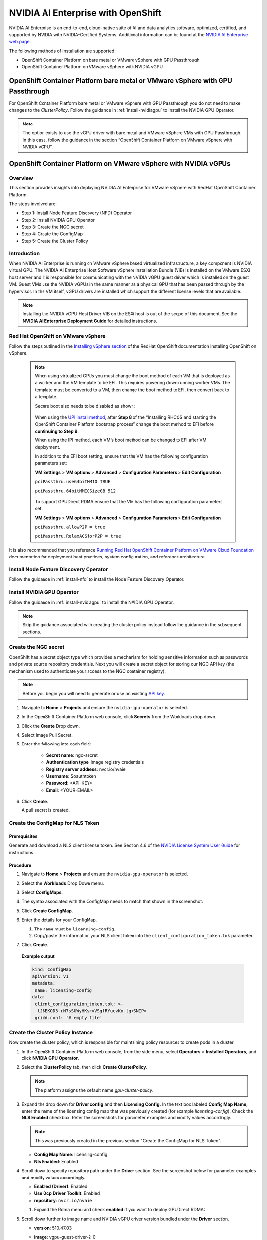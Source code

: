 .. Date: March 21 2022
.. Author: kquinn

.. _nvaie-ocp:


###################################
NVIDIA AI Enterprise with OpenShift
###################################


NVIDIA AI Enterprise is an end-to-end, cloud-native suite of AI and data analytics software, optimized, certified, and supported by NVIDIA with NVIDIA-Certified Systems. Additional information can be found at the `NVIDIA AI Enterprise web page <https://www.nvidia.com/en-us/data-center/products/ai-enterprise-suite/#benefits>`_.

The following methods of installation are supported:

* OpenShift Container Platform on bare metal or VMware vSphere with GPU Passthrough
* OpenShift Container Platform on VMware vSphere with NVIDIA vGPU


******************************************************************************
OpenShift Container Platform bare metal or VMware vSphere with GPU Passthrough
******************************************************************************

For OpenShift Container Platform bare metal or VMware vSphere with GPU Passthrough you do not need to make changes to the `ClusterPolicy`. Follow the guidance in :ref:`install-nvidiagpu` to install the NVIDIA GPU Operator.

.. note::
   The option exists to use the vGPU driver with bare metal and VMware vSphere VMs with GPU Passthrough. In this case, follow the guidance in the section “OpenShift Container Platform on VMware vSphere with NVIDIA vGPU”.

****************************************************************
OpenShift Container Platform on VMware vSphere with NVIDIA vGPUs
****************************************************************

Overview
========

This section provides insights into deploying NVIDIA AI Enterprise for VMware vSphere with RedHat OpenShift Container Platform.

The steps involved are:

-  Step 1: Install Node Feature Discovery (NFD) Operator

-  Step 2: Install NVIDIA GPU Operator

-  Step 3: Create the NGC secret

-  Step 4: Create the ConfigMap

-  Step 5: Create the Cluster Policy

Introduction
============

When NVIDIA AI Enterprise is running on VMware vSphere based virtualized infrastructure, a key component is NVIDIA virtual GPU. The NVIDIA AI Enterprise Host Software vSphere Installation Bundle (VIB) is installed on the VMware ESXi host server and it is responsible for communicating with the NVIDIA vGPU guest driver which is
installed on the guest VM. Guest VMs use the NVIDIA vGPUs in the same manner as a physical GPU that has been passed through by the hypervisor. In the VM itself, vGPU drivers are installed which support the different license levels that are available.

.. note:: Installing the NVIDIA vGPU Host Driver VIB on the ESXi host is out of the scope of this document. See the **NVIDIA AI Enterprise Deployment Guide** for detailed instructions.

Red Hat OpenShift on VMware vSphere
=====================================

Follow the steps outlined in the `Installing vSphere section <https://docs.openshift.com/container-platform/latest/installing/installing_vsphere/preparing-to-install-on-vsphere.html>`_ of the RedHat OpenShift documentation installing OpenShift on vSphere.

   .. note::
      When using virtualized GPUs you must change the boot method of each VM that is deployed as a worker and the VM template to be EFI.
      This requires powering down running worker VMs. The template must be converted to a VM, then change the boot method to EFI, then convert back
      to a template.

      Secure boot also needs to be disabled as shown:

        .. image:: graphics/vmx_secure_boot.png

      When using the `UPI install method <https://docs.openshift.com/container-platform/latest/installing/installing_vsphere/installing-vsphere.html#installation-vsphere-machines_installing-vsphere>`_, after **Step 8** of the “Installing RHCOS and starting the OpenShift
      Container Platform bootstrap process” change the boot method to EFI before **continuing to Step 9**.

      When using the IPI method, each VM’s boot method can be changed to EFI after VM deployment.

      In addition to the EFI boot setting, ensure that the VM has the following configuration parameters set:

      **VM Settings** > **VM options** > **Advanced** > **Configuration Parameters** > **Edit Configuration**

      ``pciPassthru.use64bitMMIO TRUE``

      ``pciPassthru.64bitMMIOSizeGB 512``

         .. image:: graphics/pci_passthrough.png

      To support GPUDirect RDMA ensure that the VM has the following configuration parameters set:

      **VM Settings** > **VM options** > **Advanced** > **Configuration Parameters** > **Edit Configuration**

      ``pciPassthru.allowP2P = true``

      ``pciPassthru.RelaxACSforP2P = true``

It is also recommended that you reference `Running Red Hat OpenShift Container Platform on VMware Cloud Foundation <https://core.vmware.com/resource/running-red-hat-openshift-container-platform-vmware-cloud-foundation#executive-summary>`_ documentation for deployment best practices, system configuration, and reference architecture.

Install Node Feature Discovery Operator
===========================================

Follow the guidance in :ref:`install-nfd` to install the Node Feature Discovery Operator.

Install NVIDIA GPU Operator
===============================

Follow the guidance in :ref:`install-nvidiagpu` to install the NVIDIA GPU Operator.

.. note:: Skip the guidance associated with creating the cluster policy instead follow the guidance in the subsequent sections.

Create the NGC secret
=========================

OpenShift has a secret object type which provides a mechanism for holding sensitive information such as passwords and private source repository credentials. Next you will create a secret object for storing our NGC API key (the mechanism used to authenticate your access to the
NGC container registry).

.. note:: Before you begin you will need to generate or use an existing `API key <https://docs.nvidia.com/ngc/ngc-private-registry-user-guide/index.html#generating-api-key>`_.


#. Navigate to **Home** > **Projects** and ensure the ``nvidia-gpu-operator`` is selected.

#. In the OpenShift Container Platform web console, click **Secrets** from the Workloads drop down.

#. Click the **Create** Drop down.

#. Select Image Pull Secret.

   .. image:: graphics/secrets.png

#. Enter the following into each field:

    * **Secret name**: ngc-secret

    * **Authentication type**: Image registry credentials

    * **Registry server address**: nvcr.io/nvaie

    * **Username**: $oauthtoken

    * **Password**: <API-KEY>

    * **Email**: <YOUR-EMAIL>

   .. image:: graphics/secrets_2.png

#. Click **Create**.

   A pull secret is created.

   .. image:: graphics/created_pull-secret.png

Create the ConfigMap for NLS Token
==================================

Prerequisites
-------------

Generate and download a NLS client license token. See Section 4.6 of the `NVIDIA License System User Guide <https://docs.nvidia.com/license-system/latest/pdf/nvidia-license-system-user-guide.pdf>`_ for instructions.

Procedure
---------

#. Navigate to **Home** > **Projects** and ensure the ``nvidia-gpu-operator`` is selected.

#. Select the **Workloads** Drop Down menu.

#. Select **ConfigMaps**.

#. The syntax associated with the ConfigMap needs to match that shown in the screenshot:

   .. image:: graphics/create_config_maps2.png

#. Click **Create ConfigMap**.

   .. image:: graphics/create_config_map1.png

#. Enter the details for your ConfigMap.

   #. The ``name`` must be ``licensing-config``.

   #. Copy/paste the information your NLS client token into the ``client_configuration_token.tok`` parameter.

#. Click **Create**.

  **Example output**

  .. code-block:: yaml

     kind: ConfigMap
     apiVersion: v1
     metadata:
      name: licensing-config
     data:
      client_configuration_token.tok: >-
       tJ8EKOD5-rN7sSUWyHKsrvVSgfRYucvKo-lg<SNIP>
      gridd.conf: '# empty file'

Create the Cluster Policy Instance
==================================

Now create the cluster policy, which is responsible for maintaining policy resources to create pods in a cluster.

#. In the OpenShift Container Platform web console, from the side menu, select **Operators** > **Installed Operators**, and click **NVIDIA GPU Operator**.

#. Select the **ClusterPolicy** tab, then click **Create ClusterPolicy**.

   .. note:: The platform assigns the default name *gpu-cluster-policy*.

#. Expand the drop down for **Driver config** and then **Licensing Config.** In the text box labeled **Config Map Name,** enter the name of the licensing config map that was previously created (for example *licensing-config*). Check the **NLS Enabled** checkbox.
   Refer the screenshots for parameter examples and modify values accordingly.

   .. note:: This was previously created in the previous section "Create the ConfigMap for NLS Token".

   .. image:: graphics/cluster_policy_1.png

   * **Config Map Name**: licensing-config
   * **Nls Enabled**: Enabled

#. Scroll down to specify repository path under the **Driver** section. See the screenshot below for parameter examples and modify values accordingly.

   .. image:: graphics/createclusterpolicy2.png

   * **Enabled (Driver)**: Enabled
   * **Use Ocp Driver Toolkit**: Enabled
   * **repository**: ``nvcr.io/nvaie``

   #. Expand the Rdma menu and check **enabled** if you want to deploy GPUDirect RDMA:

      .. image:: graphics/enable-gpu-direct-rdma.png

#. Scroll down further to image name and NVIDIA vGPU driver version bundled under the **Driver** section.

   .. image:: graphics/createclusterpolicy3.png

   * **version**: 510.47.03
   * **image**: vgpu-guest-driver-2-0

      .. note:: The vGPU driver image for OpenShift Container Platform version 4.9 is ``nvcr.io/nvaie/vgpu-guest-driver-2-0:510.47.03-rhcos4.9``. For 4.10 the vGPU driver image is ``nvcr.io/nvaie/vgpu-guest-driver-2-0:510.47.03-rhcos4.10``

#. Expand the **Advanced configuration** menu and specify the imagePullSecret . (For example: *gpu-operator-secret*)

   .. note:: This was previously created in the section "Create NGC secret".

   .. image:: graphics/cluster_policy_4.png

#. Click **Create**.

The GPU Operator proceeds to install all the required components to set up the NVIDIA GPUs in the OpenShift Container Platform cluster.

.. note:: Wait at least 10-20 minutes before digging deeper into any form of troubleshooting because this may take some time to finish.

The status of the newly deployed ClusterPolicy *gpu-cluster-policy* for the NVIDIA GPU Operator changes to State:ready when the installation succeeds.

.. image:: graphics/cluster-policy-suceed.png


Verify the ClusterPolicy installation from the CLI run:

   .. code-block:: console

      $ oc get nodes -o=custom-columns='Node:metadata.name,GPUs:status.capacity.nvidia\.com/gpu'

This lists each node and the number of GPUs.

   **Example output**

   .. code-block:: console

      $ oc get nodes -o=custom-columns='Node:metadata.name,GPUs:status.capacity.nvidia\.com/gpu'

        Node GPUs

        nvaie-ocp-7rfr8-master-0 <none>

        nvaie-ocp-7rfr8-master-1 <none>

        nvaie-ocp-7rfr8-master-2 <none>

        nvaie-ocp-7rfr8-worker-7x5km 1

        nvaie-ocp-7rfr8-worker-9jgmk <none>

        nvaie-ocp-7rfr8-worker-jntsp 1

        nvaie-ocp-7rfr8-worker-zkggt <none>


Verify the successful installation of the NVIDIA GPU Operator
=============================================================

Perform the following steps to verify the successful installation of the **NVIDIA GPU Operator**.

#. In the OpenShift Container Platform web console, from the side menu, select **Workloads** > **Pods**.

#. Under the **Project** drop down select the **nvidia-gpu-operator** project.

#. Verify the pods are successfully deployed.

#. Alternatively from the command line run the following command:

   .. code-block:: console

      $ oc get pods -n nvidia-gpu-operator

   .. code-block:: console

         NAME                                                                  READY   STATUS      RESTARTS   AGE
         pod/gpu-feature-discovery-hlpgs                                       1/1     Running     0          91m
         pod/gpu-operator-8dc8d6648-jzhnr                                      1/1     Running     0          94m
         pod/nvidia-dcgm-exporter-ds9xd                                        1/1     Running     0          91m
         pod/nvidia-dcgm-k7tz6                                                 1/1     Running     0          91m
         pod/nvidia-device-plugin-daemonset-nqxmc                              1/1     Running     0          91m
         pod/nvidia-driver-daemonset-49.84.202202081504-0-9df9j                2/2     Running     0          91m
         pod/nvidia-node-status-exporter-7bhdk                                 1/1     Running     0          91m
